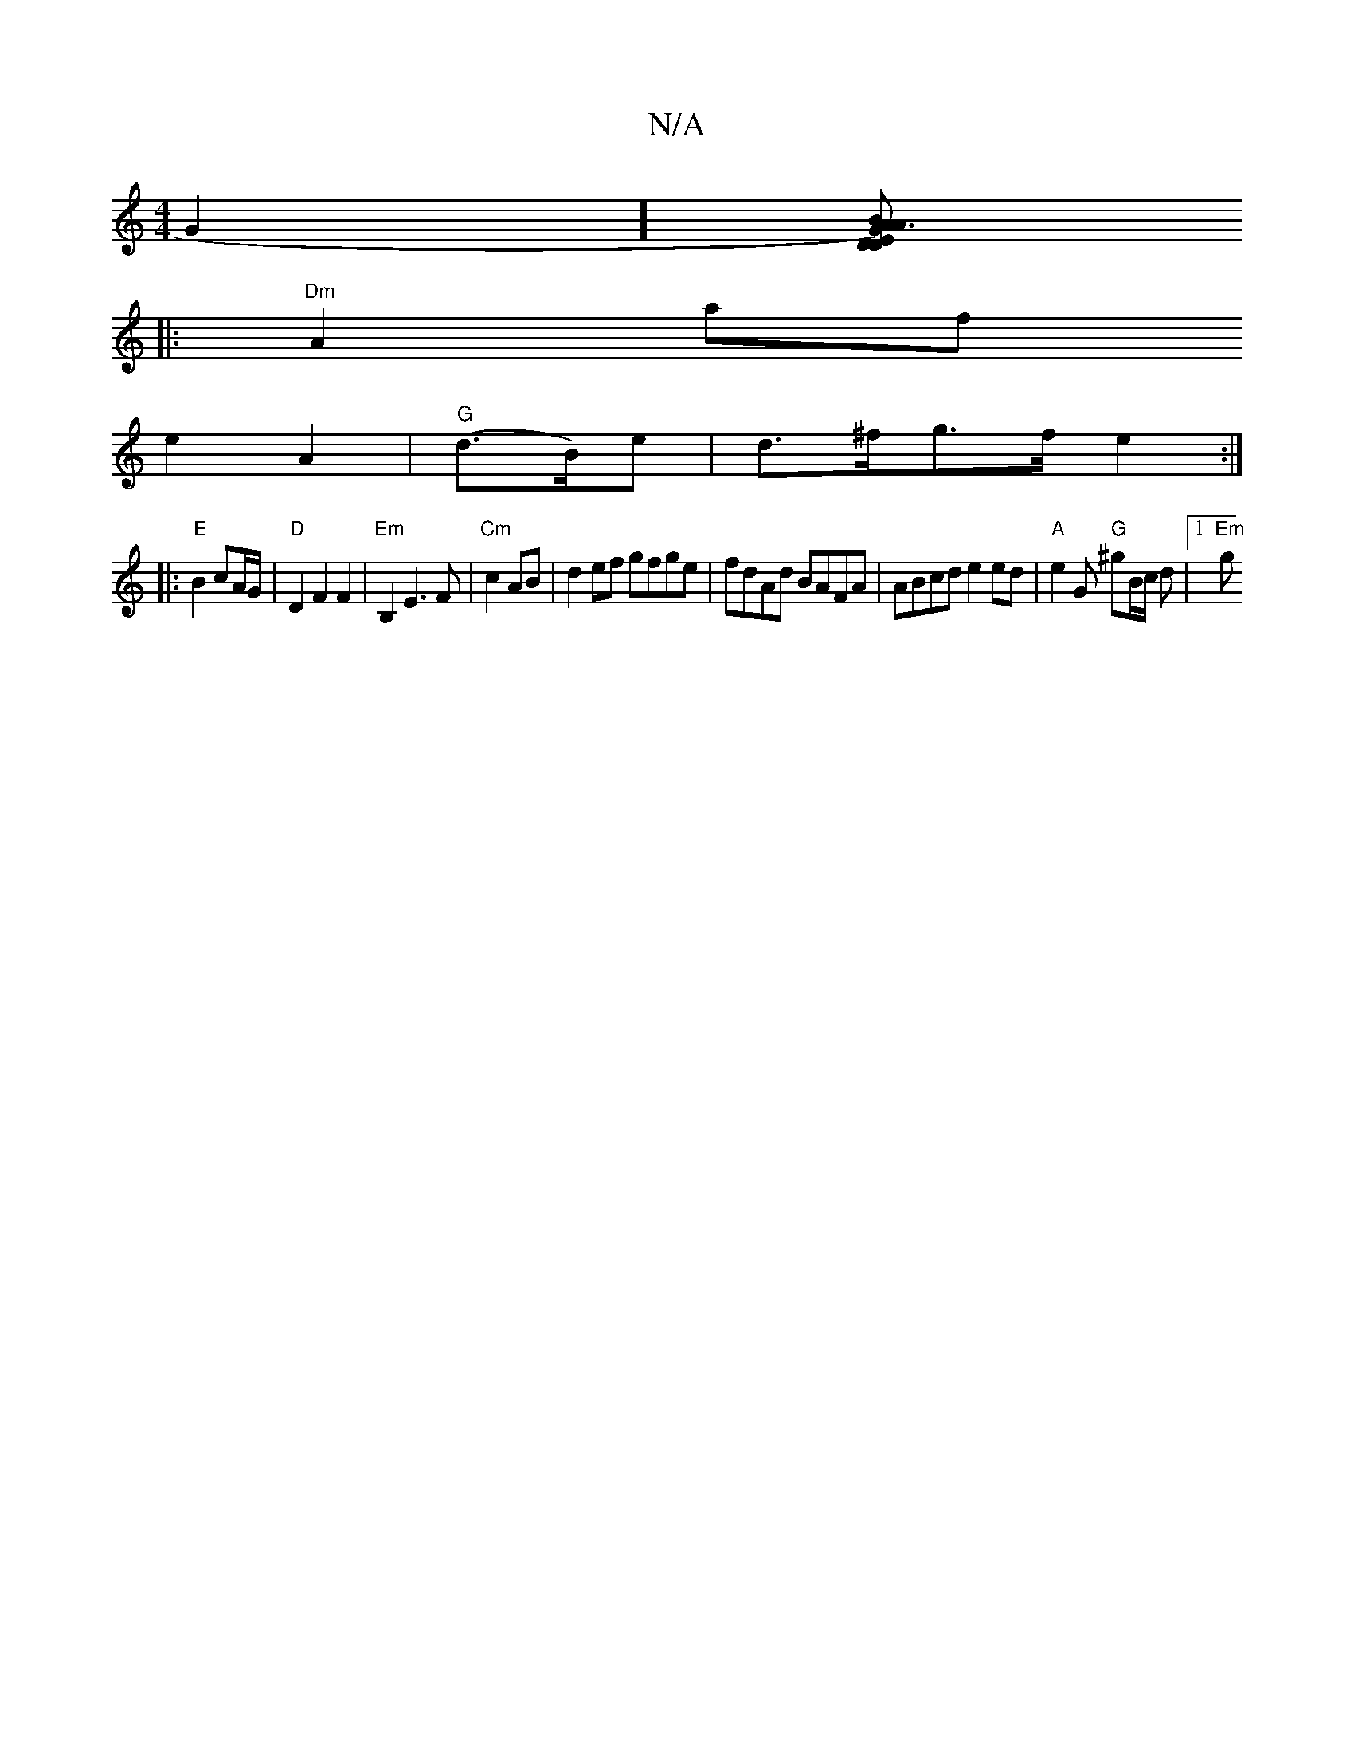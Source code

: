 X:1
T:N/A
M:4/4
R:N/A
K:Cmajor
2G2] [DDA)|B>E G3/|A"C "G" A2 F|]
|: "Dm" A2 af
e2 A2 | "G"(d>B)e|d>^fg>f e2:|
|: "E" B2 cA/G/ | "D"D2F2 F2 | "Em" B,2 E3 F | "Cm"c2 AB | d2 ef gfge|fdAd BAFA|ABcd e2 ed|"A"e2 G "G"^gB/2c/2 d |1 "Em"g